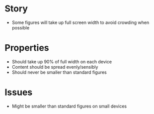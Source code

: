 * Story
  - Some figures will take up full screen width to avoid crowding when possible
* Properties
  - Should take up 90% of full width on each device
  - Content should be spread evenly/sensibly
  - Should never be smaller than standard figures
* Issues
  - Might be smaller than standard figures on small devices
